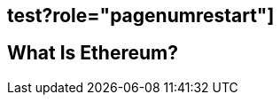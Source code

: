 [role="pagenumrestart"]
[[whatis_chapter]]
== test?role="pagenumrestart"]
[[whatis_chapter]]
== What Is Ethereum?